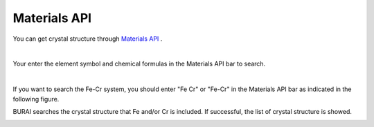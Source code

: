 Materials API
=============

You can get crystal structure through `Materials API <https://materialsproject.org/>`_ .

| 
Your enter the element symbol and chemical formulas in the Materials API bar to search.

| 
If you want to search the Fe-Cr system, you should enter "Fe Cr" or "Fe-Cr" 
in the Materials API bar as indicated in the following figure.

.. image:: ../../img/imgMaterialProject_search00.png
   :scale: 30 %
   :align: center

BURAI searches the crystal structure that Fe and/or Cr is included.
If successful, the list of crystal structure is showed.

.. image:: ../../img/imgMaterialProject_search.png
   :scale: 30 %
   :align: center

